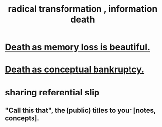 :PROPERTIES:
:ID:       dd5b4336-de4b-4fc9-8119-0c9285240925
:ROAM_ALIASES: "information death"
:END:
#+title: radical transformation , information death
* [[id:07cb146d-a7cb-4118-8650-e0005f931aa4][Death as memory loss is beautiful.]]
* [[id:e8db50df-3e19-4d1e-9808-6f7c0c56035e][Death as conceptual bankruptcy.]]
* sharing referential slip
** "Call this that", the (public) titles to your [notes, concepts].
